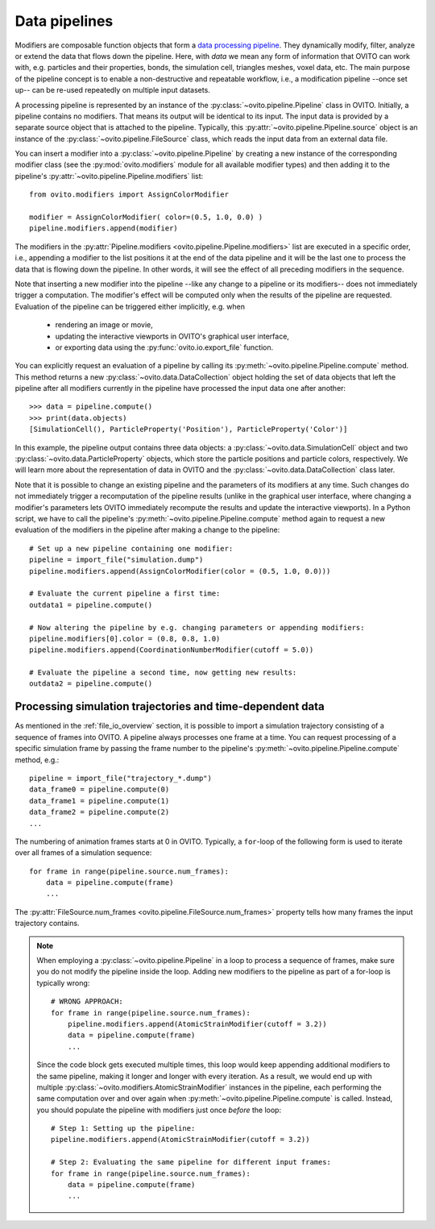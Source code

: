 .. _modifiers_overview:

===================================
Data pipelines
===================================

Modifiers are composable function objects that form a `data processing pipeline <https://en.wikipedia.org/wiki/Pipeline_(software)>`__.
They dynamically modify, filter, analyze or extend the data that flows down the pipeline. Here, with *data* we mean
any form of information that OVITO can work with, e.g. particles and their properties, bonds, the simulation cell,
triangles meshes, voxel data, etc. The main purpose of the pipeline concept is to enable a non-destructive and repeatable workflow, i.e.,
a modification pipeline --once set up-- can be re-used repeatedly on multiple input datasets.

A processing pipeline is represented by an instance of the :py:class:`~ovito.pipeline.Pipeline` class in OVITO.
Initially, a pipeline contains no modifiers. That means its output will be identical to its input. The input data
is provided by a separate source object that is attached to the pipeline. 
Typically, this :py:attr:`~ovito.pipeline.Pipeline.source` object is an instance of the :py:class:`~ovito.pipeline.FileSource` class, which reads the input data
from an external data file.

You can insert a modifier into a :py:class:`~ovito.pipeline.Pipeline` by creating a new 
instance of the corresponding modifier class (see the :py:mod:`ovito.modifiers` module for all available modifier types) and then 
adding it to the pipeline's :py:attr:`~ovito.pipeline.Pipeline.modifiers` list::

   from ovito.modifiers import AssignColorModifier

   modifier = AssignColorModifier( color=(0.5, 1.0, 0.0) )
   pipeline.modifiers.append(modifier)
   
The modifiers in the :py:attr:`Pipeline.modifiers <ovito.pipeline.Pipeline.modifiers>` list are executed in a specific order, i.e.,
appending a modifier to the list positions it at the end of the data pipeline and it will be the last one to process
the data that is flowing down the pipeline. In other words, it will see the effect of all preceding modifiers in the sequence.

.. image:: graphics/Pipeline.*
   :width: 50 %
   :align: center

Note that inserting a new modifier into the pipeline --like any change to a pipeline or its modifiers-- does not 
immediately trigger a computation. The modifier's effect will be computed only when the results of the pipeline are requested. 
Evaluation of the pipeline can be triggered either implicitly, e.g. when

  * rendering an image or movie,
  * updating the interactive viewports in OVITO's graphical user interface, 
  * or exporting data using the :py:func:`ovito.io.export_file` function.
  
You can explicitly request an evaluation of a pipeline by calling its :py:meth:`~ovito.pipeline.Pipeline.compute` method.
This method returns a new :py:class:`~ovito.data.DataCollection` object holding the set of data objects that left the pipeline
after all modifiers currently in the pipeline have processed the input data one after another::

    >>> data = pipeline.compute()
    >>> print(data.objects)
    [SimulationCell(), ParticleProperty('Position'), ParticleProperty('Color')]

In this example, the pipeline output contains three data objects: a :py:class:`~ovito.data.SimulationCell`
object and two :py:class:`~ovito.data.ParticleProperty` objects, which store the particle positions and 
particle colors, respectively. We will learn more about the representation of data in OVITO and the :py:class:`~ovito.data.DataCollection` 
class later.

Note that it is possible to change an existing pipeline and the parameters of its modifiers at any time. Such changes do not 
immediately trigger a recomputation of the pipeline results (unlike in the graphical user interface, where changing a modifier's parameters 
lets OVITO immediately recompute the results and update the interactive viewports). In a Python script, we have to 
call the pipeline's :py:meth:`~ovito.pipeline.Pipeline.compute` method again to request a new evaluation of the modifiers
in the pipeline after making a change to the pipeline::

    # Set up a new pipeline containing one modifier:
    pipeline = import_file("simulation.dump")
    pipeline.modifiers.append(AssignColorModifier(color = (0.5, 1.0, 0.0)))
    
    # Evaluate the current pipeline a first time:
    outdata1 = pipeline.compute()

    # Now altering the pipeline by e.g. changing parameters or appending modifiers: 
    pipeline.modifiers[0].color = (0.8, 0.8, 1.0)
    pipeline.modifiers.append(CoordinationNumberModifier(cutoff = 5.0))
   
    # Evaluate the pipeline a second time, now getting new results:
    outdata2 = pipeline.compute()

--------------------------------------------------------------
Processing simulation trajectories and time-dependent data 
--------------------------------------------------------------

As mentioned in the :ref:`file_io_overview` section, it is possible to import a simulation trajectory consisting of a sequence of frames into 
OVITO. A pipeline always processes one frame at a time. You can request processing of a specific simulation frame by passing the frame number to the pipeline's :py:meth:`~ovito.pipeline.Pipeline.compute`
method, e.g.::

    pipeline = import_file("trajectory_*.dump")
    data_frame0 = pipeline.compute(0)
    data_frame1 = pipeline.compute(1)
    data_frame2 = pipeline.compute(2)
    ...

The numbering of animation frames starts at 0 in OVITO. Typically, a ``for``-loop of the following form is used to iterate over all frames of a simulation sequence::

    for frame in range(pipeline.source.num_frames):
        data = pipeline.compute(frame)
        ...

The :py:attr:`FileSource.num_frames <ovito.pipeline.FileSource.num_frames>` property tells how many frames the input trajectory contains.

.. note::

    When employing a :py:class:`~ovito.pipeline.Pipeline` in a loop to process a sequence of frames, make sure you 
    do not modify the pipeline inside the loop. Adding new modifiers to the pipeline as part of a for-loop is 
    typically wrong::

        # WRONG APPROACH:
        for frame in range(pipeline.source.num_frames):
            pipeline.modifiers.append(AtomicStrainModifier(cutoff = 3.2))
            data = pipeline.compute(frame)
            ...

    Since the code block gets executed multiple times, this loop would keep appending additional modifiers to the same pipeline, 
    making it longer and longer with every iteration.
    As a result, we would end up with multiple :py:class:`~ovito.modifiers.AtomicStrainModifier` instances in the pipeline, each performing the same 
    computation over and over again when :py:meth:`~ovito.pipeline.Pipeline.compute` is called. 
    Instead, you should populate the pipeline with modifiers just once *before* the loop::

        # Step 1: Setting up the pipeline:
        pipeline.modifiers.append(AtomicStrainModifier(cutoff = 3.2))

        # Step 2: Evaluating the same pipeline for different input frames:
        for frame in range(pipeline.source.num_frames):
            data = pipeline.compute(frame)
            ...
